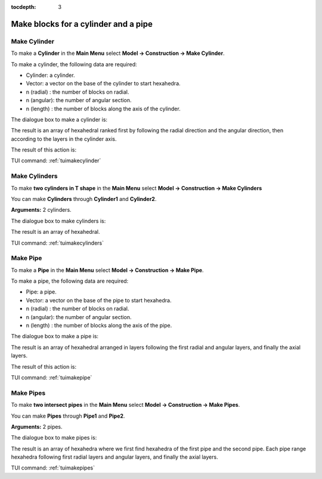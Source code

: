 :tocdepth: 3


.. _guiblockscylinderpipe:

=====================================
Make blocks for a cylinder and a pipe
=====================================

.. _makecylinder:

Make Cylinder
=============

To make a **Cylinder** in the **Main Menu** select **Model -> Construction -> Make Cylinder**.

To make a cylinder, the following data are required:

- Cylinder: a cylinder.
- Vector: a vector on the base of the cylinder to start hexahedra.
- n (radial) : the number of blocks on radial.
- n (angular): the number of angular section.
- n (length) : the number of blocks along the axis of the cylinder.

The dialogue box to make a cylinder is:

.. image:: _static/gui_make_cylinder.png
   :align: center

.. centered::
   Make a Cylinder

The result is an array of hexahedral ranked first by following the
radial direction and the angular direction, then according to the
layers in the cylinder axis.

The result of this action is:

.. image:: _static/cylinder.png
   :align: center

.. centered::
   Cylinder

TUI command: :ref:`tuimakecylinder`


.. _makecylinders:

Make Cylinders
==============

To make **two cylinders in T shape** in the **Main Menu** select **Model -> Construction -> Make Cylinders** 

You can make **Cylinders** through **Cylinder1** and **Cylinder2**.

**Arguments:** 2 cylinders.

The dialogue box to make cylinders is:

.. image:: _static/gui_make_cylinders.png
   :align: center

.. centered::
   Make Cylinders

The result is an array of hexahedral.

TUI command: :ref:`tuimakecylinders`


.. _makepipe:

Make Pipe
=========

To make a **Pipe** in the **Main Menu** select **Model -> Construction -> Make Pipe**.

To make a pipe, the following data are required:

- Pipe: a pipe.
- Vector: a vector on the base of the pipe to start hexahedra.
- n (radial) : the number of blocks on radial.
- n (angular): the number of angular section.
- n (length) : the number of blocks along the axis of the pipe.

The dialogue box to make a pipe is:

.. image:: _static/gui_make_pipe.png
   :align: center

.. centered::
   Make a Pipe

The result is an array of hexahedral arranged in layers following the
first radial and angular layers, and finally the axial layers.

The result of this action is:

.. image:: _static/pipe.png
   :align: center

.. centered::
   Pipe

TUI command: :ref:`tuimakepipe`


.. _makepipes:

Make Pipes
==========

To make **two intersect pipes** in the **Main Menu** select **Model -> Construction -> Make Pipes**.

You can make **Pipes** through **Pipe1** and **Pipe2**.

**Arguments:** 2 pipes.

The dialogue box to make pipes is:

.. image:: _static/gui_make_pipes.png
   :align: center

.. centered::
   Make Pipes

The result is an array of hexahedra where we first find hexahedra of
the first pipe and the second pipe. Each pipe range hexahedra following
first radial layers and angular layers, and finally the axial layers.

TUI command: :ref:`tuimakepipes`

